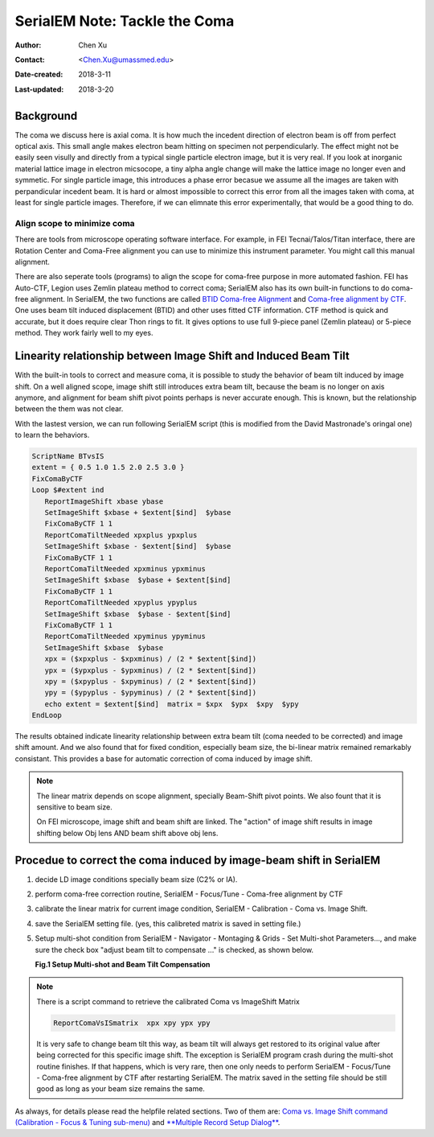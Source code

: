 .. _serialEM-note-tacke-coma:

SerialEM Note: Tackle the Coma
==============================

:Author: Chen Xu
:Contact: <Chen.Xu@umassmed.edu>
:Date-created: 2018-3-11
:Last-updated: 2018-3-20

.. glossary::

   Abstract
      For high resolution data, coma is always a concern or something we don't want to miss or ignore.  With 
      image-beam shift, even on a carefully aligned, coma-free scope, there might always be some coma induced by the shift. 
      On the other hand, if we can collect CryoEM data with some image shift, that would increase the effciency a lot. 
      The question is how much worse the data becomes with certainly mount of image shift in the shots. A more 
      important question is if we can have a way to correct coma that is induced by the image-beam shift. 
      
      In this note, I try to explain how to assess coma induced by the shift, more or less quantitatively and how to 
      correct the coma using currently available functions in SerialEM. 
      
      This is very fresh, work in progress, both in SerialEM and this document. 
      
      
.. _background:

Background
----------

The coma we discuss here is axial coma. It is how much the incedent direction of electron beam is off from perfect optical axis. This small angle makes electron beam hitting on specimen not perpendicularly. The effect might not be easily seen visully and directly from a typical single particle electron image, but it is very real. If you look at inorganic material lattice image in electron micsocope, a tiny alpha angle change will make the lattice image no longer even and symmetic. For single particle image, this introduces a phase error becasue we assume all the images are taken with perpandicular incedent beam. It is hard or almost impossible to correct this error from all the images taken with coma, at least for single particle images. Therefore, if we can elimnate this error experimentally, that would be a good thing to do.

Align scope to minimize coma
~~~~~~~~~~~~~~~~~~~~~~~~~~~~

There are tools from microscope operating software interface. For example, in FEI Tecnai/Talos/Titan interface, there are Rotation Center and Coma-Free alignment you can use to minimize this instrument parameter. You might call this manual alignment. 

There are also seperate tools (programs) to align the scope for coma-free purpose in more automated fashion. FEI has Auto-CTF, Legion uses Zemlin plateau method to correct coma; SerialEM also has its own built-in functions to do coma-free alignment. In SerialEM, the two functions are called `BTID Coma-free Alignment <http://bio3d.colorado.edu/SerialEM/hlp/html/menu_focus.htm#hid_focus_coma>`_ and `Coma-free alignment by CTF <http://bio3d.colorado.edu/SerialEM/hlp/html/menu_focus.htm#hid_focus_coma_by_ctf>`_. One uses beam tilt induced displacement (BTID) and other uses fitted CTF information. CTF method is quick and accurate, but it does require clear Thon rings to fit. It gives options to use full 9-piece panel (Zemlin plateau) or 5-piece method. They work fairly well to my eyes. 

Linearity relationship between Image Shift and Induced Beam Tilt
----------------------------------------------------------------

With the built-in tools to correct and measure coma, it is possible to study the behavior of beam tilt induced by image shift. On a well aligned scope, image shift still introduces extra beam tilt, because the beam is no longer on axis anymore, and alignment for beam shift pivot points perhaps is never accurate enough. This is known, but the relationship between the them was not clear. 

With the lastest version, we can run following SerialEM script (this is modified from the David Mastronade's oringal one) to learn the behaviors. 

.. code-block:: ruby

   ScriptName BTvsIS
   extent = { 0.5 1.0 1.5 2.0 2.5 3.0 }
   FixComaByCTF
   Loop $#extent ind
      ReportImageShift xbase ybase
      SetImageShift $xbase + $extent[$ind]  $ybase
      FixComaByCTF 1 1
      ReportComaTiltNeeded xpxplus ypxplus
      SetImageShift $xbase - $extent[$ind]  $ybase
      FixComaByCTF 1 1
      ReportComaTiltNeeded xpxminus ypxminus
      SetImageShift $xbase  $ybase + $extent[$ind]
      FixComaByCTF 1 1
      ReportComaTiltNeeded xpyplus ypyplus
      SetImageShift $xbase  $ybase - $extent[$ind]
      FixComaByCTF 1 1
      ReportComaTiltNeeded xpyminus ypyminus
      SetImageShift $xbase  $ybase
      xpx = ($xpxplus - $xpxminus) / (2 * $extent[$ind])
      ypx = ($ypxplus - $ypxminus) / (2 * $extent[$ind])
      xpy = ($xpyplus - $xpyminus) / (2 * $extent[$ind])
      ypy = ($ypyplus - $ypyminus) / (2 * $extent[$ind])
      echo extent = $extent[$ind]  matrix = $xpx  $ypx  $xpy  $ypy
   EndLoop
   
The results obtained indicate linearity relationship between extra beam tilt (coma needed to be corrected) and image shift amount. And we also found that for fixed condition, especially beam size, the bi-linear matrix remained remarkably consistant. This provides a base for automatic correction of coma induced by image shift. 

.. note::

   The linear matrix depends on scope alignment, specially Beam-Shift pivot points. We also fount that it is sensitive to beam size.

   On FEI microscope, image shift and beam shift are linked. The "action" of image shift results in image shifting below 
   Obj lens AND beam shift above obj lens. 

Procedue to correct the coma induced by image-beam shift in SerialEM
--------------------------------------------------------------------

1. decide LD image conditions specially beam size (C2% or IA).
#. perform coma-free correction routine, SerialEM - Focus/Tune - Coma-free alignment by CTF
#. calibrate the linear matrix for current image condition, SerialEM - Calibration - Coma vs. Image Shift. 
#. save the SerialEM setting file. (yes, this calibreted matrix is saved in setting file.)
#. Setup multi-shot condition from SerialEM - Navigator - Montaging & Grids - Set Multi-shot Parameters..., and make sure the 
   check box "adjust beam tilt to compensate ..." is checked, as shown below. 
   
   **Fig.1 Setup Multi-shot and Beam Tilt Compensation**

.. image:: ../images/multi-shot.png
   :scale: 75 %

.. note::

   There is a script command to retrieve the calibrated Coma vs ImageShift Matrix

   .. code-block:: ruby
   
      ReportComaVsISmatrix  xpx xpy ypx ypy

   It is very safe to change beam tilt this way, as beam tilt will always get restored to its original value after being corrected for 
   this specific image shift. The exception is SerialEM program crash during the multi-shot routine finishes. If that happens, which 
   is very rare, then one only needs to perform SerialEM - Focus/Tune - Coma-free alignment by CTF after restarting SerialEM. The 
   matrix saved in the setting file should be still good as long as your beam size remains the same. 

As always, for details please read the helpfile related sections. Two of them are: 
`Coma vs. Image Shift command (Calibration - Focus & Tuning sub-menu) <http://bio3d.colorado.edu/SerialEM/hlp/html/menu_calibration.htm#hid_focustuning_comavs>`_ and `**Multiple Record Setup Dialog** <http://bio3d.colorado.edu/SerialEM/hlp/html/hidd_multi_shot_setup.htm>`_. 
